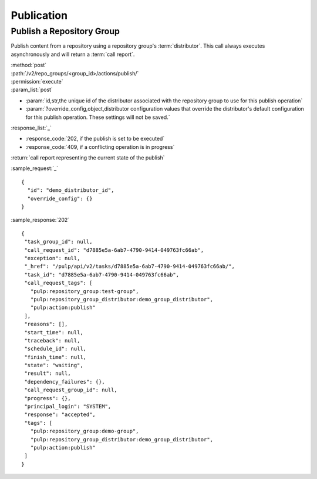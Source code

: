 Publication
===========

.. _repository_group_publish:

Publish a Repository Group
--------------------------

Publish content from a repository using a repository group's :term:`distributor`. This
call always executes asynchronously and will return a :term:`call report`.

| :method:`post`
| :path:`/v2/repo_groups/<group_id>/actions/publish/`
| :permission:`execute`
| :param_list:`post`

* :param:`id,str,the unique id of the distributor associated with the repository group to
  use for this publish operation`
* :param:`?override_config,object,distributor configuration values that override the distributor's
  default configuration for this publish operation. These settings will not be saved.`

| :response_list:`_`

* :response_code:`202, if the publish is set to be executed`
* :response_code:`409, if a conflicting operation is in progress`

| :return:`call report representing the current state of the publish`

:sample_request:`_` ::

 {
   "id": "demo_distributor_id",
   "override_config": {}
 }

:sample_response:`202` ::

 {
  "task_group_id": null,
  "call_request_id": "d7885e5a-6ab7-4790-9414-049763fc66ab",
  "exception": null,
  "_href": "/pulp/api/v2/tasks/d7885e5a-6ab7-4790-9414-049763fc66ab/",
  "task_id": "d7885e5a-6ab7-4790-9414-049763fc66ab",
  "call_request_tags": [
    "pulp:repository_group:test-group",
    "pulp:repository_group_distributor:demo_group_distributor",
    "pulp:action:publish"
  ],
  "reasons": [],
  "start_time": null,
  "traceback": null,
  "schedule_id": null,
  "finish_time": null,
  "state": "waiting",
  "result": null,
  "dependency_failures": {},
  "call_request_group_id": null,
  "progress": {},
  "principal_login": "SYSTEM",
  "response": "accepted",
  "tags": [
    "pulp:repository_group:demo-group",
    "pulp:repository_group_distributor:demo_group_distributor",
    "pulp:action:publish"
  ]
 }
